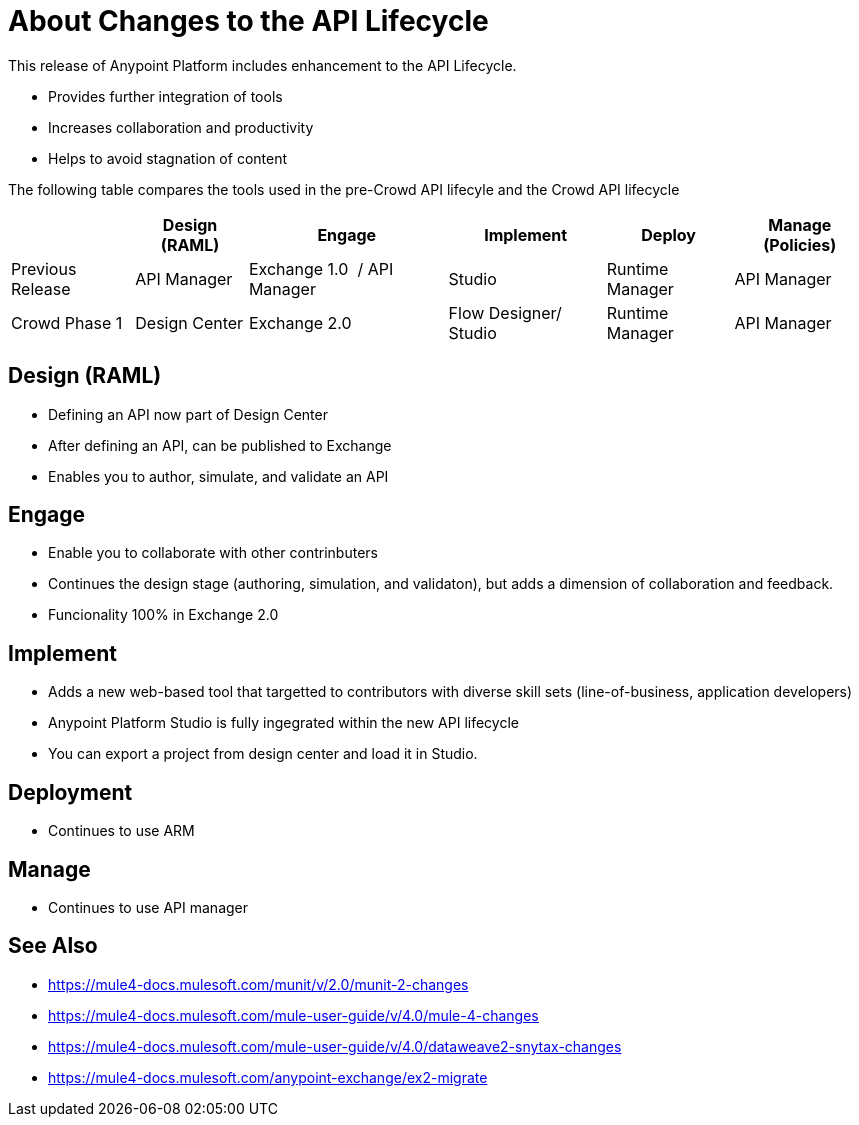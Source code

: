 = About Changes to the API Lifecycle

This release of Anypoint Platform includes enhancement to the API Lifecycle.

* Provides further integration of tools
* Increases collaboration and productivity
* Helps to avoid stagnation of content

The following table compares the tools used in the pre-Crowd API lifecyle and the Crowd API lifecycle

[%header%autowidth.spread]
|===
| |Design (RAML) | Engage | Implement | Deploy | Manage (Policies)
| Previous Release | API Manager | Exchange 1.0  / API Manager | Studio  | Runtime Manager | API Manager
| Crowd Phase 1 | Design Center | Exchange 2.0 | Flow Designer/ Studio | Runtime Manager | API Manager
|===

== Design (RAML)
	- Defining an API now part of Design Center
	- After defining an API, can be published to Exchange
	- Enables you to author, simulate, and validate an API

== Engage
	- Enable you to collaborate with other contrinbuters
	- Continues the design stage (authoring, simulation, and validaton), but adds a dimension of collaboration and feedback.
	- Funcionality 100% in Exchange 2.0

== Implement
	- Adds a new web-based tool that targetted to contributors with diverse skill sets (line-of-business, application developers)
	- Anypoint Platform Studio is fully ingegrated within the new API lifecycle
	- You can export a project from design center and load it in Studio.

== Deployment
	- Continues to use ARM

== Manage
	- Continues to use API manager

== See Also

* https://mule4-docs.mulesoft.com/munit/v/2.0/munit-2-changes
* https://mule4-docs.mulesoft.com/mule-user-guide/v/4.0/mule-4-changes
* https://mule4-docs.mulesoft.com/mule-user-guide/v/4.0/dataweave2-snytax-changes
* https://mule4-docs.mulesoft.com/anypoint-exchange/ex2-migrate